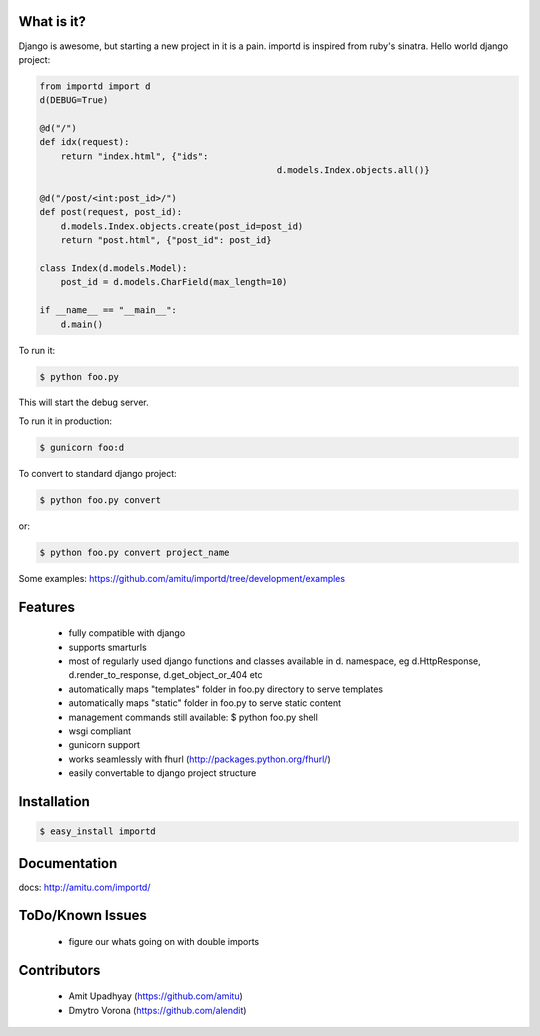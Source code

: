 What is it?
===========

Django is awesome, but starting a new project in it is a pain. importd is
inspired from ruby's sinatra. Hello world django project:

.. code-block:: python

    from importd import d
    d(DEBUG=True)

    @d("/")
    def idx(request):
        return "index.html", {"ids":
        					 d.models.Index.objects.all()}

    @d("/post/<int:post_id>/")
    def post(request, post_id):
    	d.models.Index.objects.create(post_id=post_id)
        return "post.html", {"post_id": post_id}
        
    class Index(d.models.Model):
    	post_id = d.models.CharField(max_length=10)

    if __name__ == "__main__":
        d.main()


To run it:

.. code::

  $ python foo.py

This will start the debug server. 

To run it in production:

.. code::

  $ gunicorn foo:d

To convert to standard django project:

.. code::

  $ python foo.py convert

or:

.. code::

  $ python foo.py convert project_name

Some examples: https://github.com/amitu/importd/tree/development/examples

Features
========

 * fully compatible with django
 * supports smarturls
 * most of regularly used django functions and classes available in d.
   namespace, eg d.HttpResponse, d.render_to_response, d.get_object_or_404 etc
 * automatically maps "templates" folder in foo.py directory to serve templates
 * automatically maps "static" folder in foo.py to serve static content
 * management commands still available: $ python foo.py shell
 * wsgi compliant
 * gunicorn support
 * works seamlessly with fhurl (http://packages.python.org/fhurl/)
 * easily convertable to django project structure

Installation
============

.. code::

 $ easy_install importd

Documentation
=============

docs: http://amitu.com/importd/

ToDo/Known Issues
=================

 * figure our whats going on with double imports

Contributors
============

  * Amit Upadhyay (https://github.com/amitu)
  * Dmytro Vorona (https://github.com/alendit)